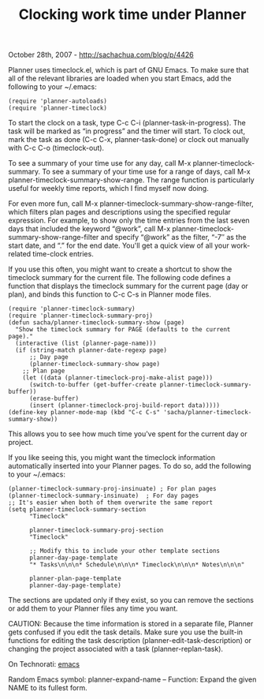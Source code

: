 #+TITLE: Clocking work time under Planner

October 28th, 2007 -
[[http://sachachua.com/blog/p/4426][http://sachachua.com/blog/p/4426]]

Planner uses timeclock.el, which is part of GNU Emacs. To make sure that
all
 of the relevant libraries are loaded when you start Emacs, add the
following
 to your ~/.emacs:

#+BEGIN_EXAMPLE
       (require 'planner-autoloads)
       (require 'planner-timeclock)
#+END_EXAMPLE

To start the clock on a task, type C-c C-i (planner-task-in-progress).
 The task will be marked as “in progress” and the timer will start. To
 clock out, mark the task as done (C-c C-x, planner-task-done) or clock
 out manually with C-c C-o (timeclock-out).

To see a summary of your time use for any day, call M-x
 planner-timeclock-summary. To see a summary of your time use for a
 range of days, call M-x planner-timeclock-summary-show-range. The
 range function is particularly useful for weekly time reports, which I
 find myself now doing.

For even more fun, call M-x
 planner-timeclock-summary-show-range-filter, which filters plan pages
 and descriptions using the specified regular expression. For example,
 to show only the time entries from the last seven days that included
 the keyword “@work”, call M-x
 planner-timeclock-summary-show-range-filter and specify “@work” as the
 filter, “-7″ as the start date, and “.” for the end date. You'll get a
 quick view of all your work-related time-clock entries.

If you use this often, you might want to create a shortcut to show the
 timeclock summary for the current file. The following code defines a
 function that displays the timeclock summary for the current page (day
 or plan), and binds this function to C-c C-s in Planner mode files.

#+BEGIN_EXAMPLE
    (require 'planner-timeclock-summary)
    (require 'planner-timeclock-summary-proj)
    (defun sacha/planner-timeclock-summary-show (page)
      "Show the timeclock summary for PAGE (defaults to the current page)."
      (interactive (list (planner-page-name)))
      (if (string-match planner-date-regexp page)
          ;; Day page
          (planner-timeclock-summary-show page)
        ;; Plan page
        (let ((data (planner-timeclock-proj-make-alist page)))
          (switch-to-buffer (get-buffer-create planner-timeclock-summary-buffer))
          (erase-buffer)
          (insert (planner-timeclock-proj-build-report data)))))
    (define-key planner-mode-map (kbd "C-c C-s" 'sacha/planner-timeclock-summary-show))
#+END_EXAMPLE

This allows you to see how much time you've spent for the current day
 or project.

If you like seeing this, you might want the timeclock information
 automatically inserted into your Planner pages. To do so, add the
following to your ~/.emacs:

#+BEGIN_EXAMPLE
    (planner-timeclock-summary-proj-insinuate) ; For plan pages
    (planner-timeclock-summary-insinuate)  ; For day pages
    ;; It's easier when both of them overwrite the same report
    (setq planner-timeclock-summary-section
          "Timeclock"

          planner-timeclock-summary-proj-section
          "Timeclock"

          ;; Modify this to include your other template sections
          planner-day-page-template
          "* Tasks\n\n\n* Schedule\n\n\n* Timeclock\n\n\n* Notes\n\n\n"

          planner-plan-page-template
          planner-day-page-template)
#+END_EXAMPLE

The sections are updated only if they exist, so you can remove the
 sections or add them to your Planner files any time you want.

CAUTION: Because the time information is stored in a separate file,
 Planner gets confused if you edit the task details. Make sure you use
 the built-in functions for editing the task description
 (planner-edit-task-description) or changing the project associated
 with a task (planner-replan-task).

On Technorati: [[http://www.technorati.com/tag/emacs][emacs]]

Random Emacs symbol: planner-expand-name -- Function: Expand the given
NAME to its fullest form.
